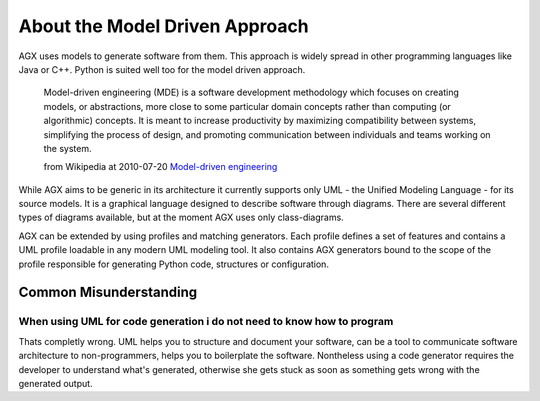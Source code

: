 ===============================
About the Model Driven Approach
===============================

AGX uses models to generate software from them. This approach is widely spread
in other programming languages like Java or C++. Python is suited well too for 
the model driven approach.

    Model-driven engineering (MDE) is a software development methodology which 
    focuses on creating models, or abstractions, more close to some particular 
    domain concepts rather than computing (or algorithmic) concepts. It is meant 
    to increase productivity by maximizing compatibility between systems, 
    simplifying the process of design, and promoting communication between 
    individuals and teams working on the system.
    
    from Wikipedia at 2010-07-20 
    `Model-driven engineering <http://en.wikipedia.org/wiki/Model_Driven_Software_Development>`_ 

While AGX aims to be generic in its architecture it currently supports only 
UML - the Unified Modeling Language - for its source models. It is a 
graphical language designed to describe software through diagrams. There are 
several different types of diagrams available, but at the moment AGX uses only 
class-diagrams.

AGX can be extended by using profiles and matching generators. Each profile
defines a set of features and contains a UML profile loadable in any modern UML 
modeling tool. It also contains AGX generators bound to the scope of the
profile responsible for generating Python code, structures or configuration.


Common Misunderstanding
=======================

When using UML for code generation i do not need to know how to program
-----------------------------------------------------------------------

Thats completly wrong. UML helps you to structure and document your software,
can be a tool to communicate software architecture to non-programmers, helps
you to boilerplate the software. Nontheless using a code generator requires
the developer to understand what's generated, otherwise she gets stuck as soon
as something gets wrong with the generated output.
